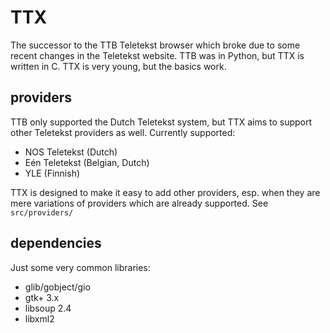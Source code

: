 * TTX

  The successor to the TTB Teletekst browser which broke due to some recent
  changes in the Teletekst website. TTB was in Python, but TTX is written in C.
  TTX is very young, but the basics work.

** providers      
   
   TTB only supported the Dutch Teletekst system, but TTX aims to support other
   Teletekst providers as well. Currently supported:
   
   - NOS Teletekst (Dutch)
   - Eén Teletekst (Belgian, Dutch)
   - YLE (Finnish)

   TTX is designed to make it easy to add other providers, esp. when they are
   mere variations of providers which are already supported. See
   =src/providers/=
   
** dependencies

   Just some very common libraries:

   - glib/gobject/gio
   - gtk+ 3.x
   - libsoup 2.4
   - libxml2
   
